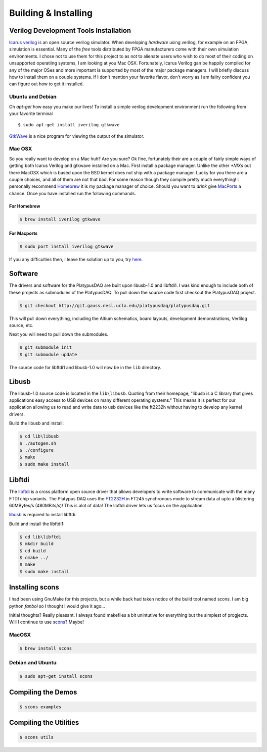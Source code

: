 Building & Installing
=====================


Verilog Development Tools Installation
--------------------------------------

`Icarus verilog <http://iverilog.icarus.com/>`_ is an open source verilog simulator.  
When developing *hardware* using verilog, for example on an FPGA, simulation is essential.  
Many of the *free* tools distributed by FPGA manufacturers come with their own simulation environments.
I chose not to use them for this project to as not to alienate users who wish to do most of their coding on unsupported operatiing systems, I am looking at you Mac OSX.
Fortunately, Icarus Verilog gan be happily compiled for any of the major OSes and more important is supported by most of the major package managers.  
I will briefly discuss how to install them on a couple systems.  If I don't mention your favorite flavor, don't worry as I am failry confident you can figure out how to get it installed.


Ubuntu and Debian
~~~~~~~~~~~~~~~~~

Oh *apt-get* how easy you make our lives!  To install a simple verilog development environment run the following from your favorite terminal
::
        $ sudo apt-get install iverilog gtkwave

`GtkWave <http://gtkwave.sourceforge.net/>`_ is a nice program for viewing the output of the simulator.

Mac OSX
~~~~~~~
So you really want to develop on a Mac huh? Are you sure? 
Ok fine, fortunately their are a couple of fairly simple ways of getting both Icarus Verilog and gtkwave installed on a Mac.
First install a package manager.  Unlike the other *\*NIXs* out there MacOSX which is based upon the BSD kernel does not ship with a package manager.
Lucky for you there are a couple choices, and all of them are not that bad.  For some reason though they compile pretty much everything!
I personally recommend `Homebrew <http://mxcl.github.com/homebrew/>`_ it is my package manager of choice.  Should you want to *drink* give `MacPorts <http://www.macports.org/>`_ a chance.
Once you have installed run the following commands.

For Homebrew
^^^^^^^^^^^^

.. code-block:: bash

        $ brew install iverilog gtkwave

For Macports
^^^^^^^^^^^^

.. code-block:: bash

        $ sudo port install iverilog gtkwave

If you any difficulties then, I leave the solution up to you, try `here <http://lmgtfy.com/?q=installing+iverilog+on+mac+osx>`_.       


Software
--------
The drivers and software for the PlatypusDAQ are built upon libusb-1.0 and libftdi1.
I was kind enough to include both of these projects as submodules of the PlatypusDAQ.
To pull down the source code first checkout the PlatypusDAQ project.

.. code-block:: bash
        
        $ git checkout http://git.gauss.nesl.ucla.edu/platypusdaq/platypusdaq.git

This will pull down everything, including the Altium schematics, board layouts, development demonstrations, Verlilog source, etc.

Next you will need to pull down the submodules. 

.. code-block:: bash
        
        $ git submodule init
        $ git submodule update

The source code for libftdi1 and libusb-1.0 will now be in the ``lib`` directory.

Libusb
------
The libusb-1.0 source code is located in the ``lib\libusb``.
Quoting from their homepage,
"libusb is a C library that gives applications easy access to USB devices on many different operating systems."
This means it is perfect for our application allowing us to read and write data to usb devices like the ft2232h
without having to develop any kernel drivers.

Build the libusb and install: 

.. code-block:: bash
        
        $ cd lib\libusb
        $ ./autogen.sh
        $ ./configure
        $ make
        $ sudo make install

Libftdi
-------
The `libftdi <http://www.intra2net.com/en/developer/libftdi/>`_ is a cross platform open source driver 
that allows developers to write software to communicate with the many FTDI chip variants.
The Platypus DAQ uses the `FT2232H <http://www.ftdichip.com/Products/ICs/FT2232H.htm>`_ in 
FT245 synchronous mode to stream data at upto a blistering 60MBytes/s (480MBits/s)!  
This is alot of data!  The libftdi driver lets us focus on the application.

`libusb <http://www.libusb.org/>`_ is required to install libftdi.  

Build and install the libftdi1:

.. code-block:: bash
        
        $ cd lib\libftdi
        $ mkdir build
        $ cd build
        $ cmake ../
        $ make
        $ sudo make install

Installing scons
----------------
I had been using GnuMake for this projects, but a while back had taken notice of the build tool named scons.
I am big python *fanboi* so I thought I would give it ago...

Initial thoughts? Really pleasant.  
I always found makefiles a bit unintutive for everything but the simplest of progjects.
Will I continue to use `scons <http://www.scons.org/>`_? Maybe!

MacOSX
~~~~~~

.. code-block:: bash

        $ brew install scons

Debian and Ubuntu
~~~~~~~~~~~~~~~~~

.. code-block:: bash
        
        $ sudo apt-get install scons


Compiling the Demos
-------------------

.. code-block:: bash
        
        $ scons examples

Compiling the Utilities
-----------------------

.. code-block:: bash
        
        $ scons utils

.. todo:: Compile the Demos

.. todo:: How to install Xilinix Webpack
